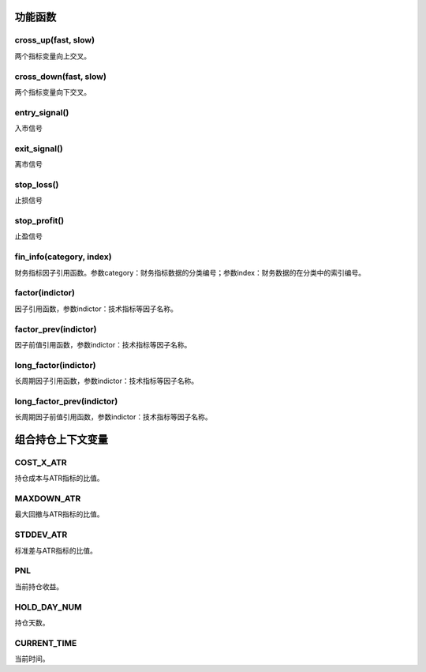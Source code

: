 .. _strategy-function:

==================
功能函数
==================

cross_up(fast, slow)
========================

两个指标变量向上交叉。

cross_down(fast, slow)
========================

两个指标变量向下交叉。

entry_signal()
========================

入市信号

exit_signal()
========================

离市信号

stop_loss()
========================

止损信号

stop_profit()
========================

止盈信号


fin_info(category, index)
============================

财务指标因子引用函数。参数category：财务指标数据的分类编号；参数index：财务数据的在分类中的索引编号。

factor(indictor)
=========================

因子引用函数，参数indictor：技术指标等因子名称。

factor_prev(indictor)
=========================

因子前值引用函数，参数indictor：技术指标等因子名称。

long_factor(indictor)
=========================

长周期因子引用函数，参数indictor：技术指标等因子名称。

long_factor_prev(indictor)
============================

长周期因子前值引用函数，参数indictor：技术指标等因子名称。

==================
组合持仓上下文变量
==================

COST_X_ATR
========================

持仓成本与ATR指标的比值。

MAXDOWN_ATR
========================

最大回撤与ATR指标的比值。

STDDEV_ATR
========================

标准差与ATR指标的比值。

PNL
========================

当前持仓收益。

HOLD_DAY_NUM
========================

持仓天数。

CURRENT_TIME
========================

当前时间。